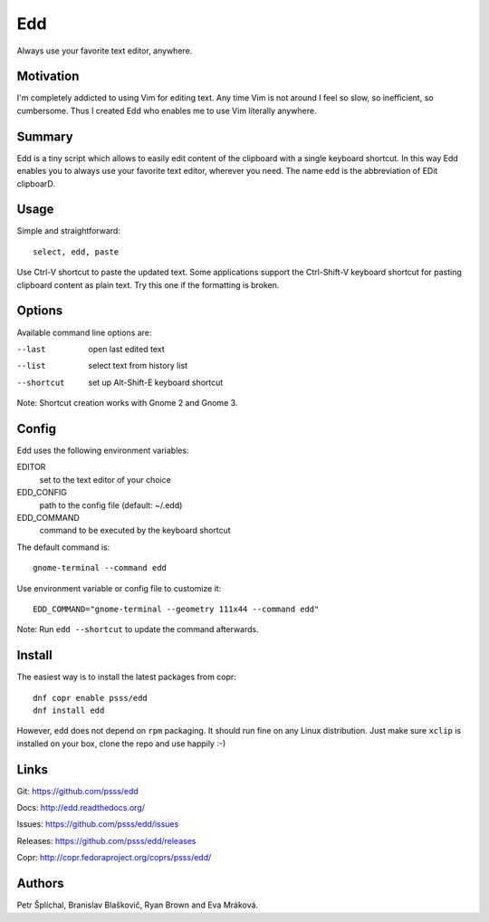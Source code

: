 
==================================================================
    Edd
==================================================================

Always use your favorite text editor, anywhere.


Motivation
~~~~~~~~~~~~~~~~~~~~~~~~~~~~~~~~~~~~~~~~~~~~~~~~~~~~~~~~~~~~~~~~~~

I'm completely addicted to using Vim for editing text. Any time
Vim is not around I feel so slow, so inefficient, so cumbersome.
Thus I created Edd who enables me to use Vim literally anywhere.


Summary
~~~~~~~~~~~~~~~~~~~~~~~~~~~~~~~~~~~~~~~~~~~~~~~~~~~~~~~~~~~~~~~~~~

Edd is a tiny script which allows to easily edit content of the
clipboard with a single keyboard shortcut. In this way Edd enables
you to always use your favorite text editor, wherever you need.
The name ``edd`` is the abbreviation of EDit clipboarD.


Usage
~~~~~~~~~~~~~~~~~~~~~~~~~~~~~~~~~~~~~~~~~~~~~~~~~~~~~~~~~~~~~~~~~~

Simple and straightforward::

    select, edd, paste

Use Ctrl-V shortcut to paste the updated text. Some applications
support the Ctrl-Shift-V keyboard shortcut for pasting clipboard
content as plain text. Try this one if the formatting is broken.


Options
~~~~~~~~~~~~~~~~~~~~~~~~~~~~~~~~~~~~~~~~~~~~~~~~~~~~~~~~~~~~~~~~~~

Available command line options are:

--last
    open last edited text

--list
    select text from history list

--shortcut
    set up Alt-Shift-E keyboard shortcut

Note: Shortcut creation works with Gnome 2 and Gnome 3.


Config
~~~~~~~~~~~~~~~~~~~~~~~~~~~~~~~~~~~~~~~~~~~~~~~~~~~~~~~~~~~~~~~~~~

Edd uses the following environment variables:

EDITOR
    set to the text editor of your choice

EDD_CONFIG
    path to the config file (default: ~/.edd)

EDD_COMMAND
    command to be executed by the keyboard shortcut

The default command is::

    gnome-terminal --command edd

Use environment variable or config file to customize it::

    EDD_COMMAND="gnome-terminal --geometry 111x44 --command edd"

Note: Run ``edd --shortcut`` to update the command afterwards.


Install
~~~~~~~~~~~~~~~~~~~~~~~~~~~~~~~~~~~~~~~~~~~~~~~~~~~~~~~~~~~~~~~~~~

The easiest way is to install the latest packages from copr::

    dnf copr enable psss/edd
    dnf install edd

However, ``edd`` does not depend on ``rpm`` packaging. It should
run fine on any Linux distribution. Just make sure ``xclip`` is
installed on your box, clone the repo and use happily :-)


Links
~~~~~~~~~~~~~~~~~~~~~~~~~~~~~~~~~~~~~~~~~~~~~~~~~~~~~~~~~~~~~~~~~~

Git:
https://github.com/psss/edd

Docs:
http://edd.readthedocs.org/

Issues:
https://github.com/psss/edd/issues

Releases:
https://github.com/psss/edd/releases

Copr:
http://copr.fedoraproject.org/coprs/psss/edd/


Authors
~~~~~~~~~~~~~~~~~~~~~~~~~~~~~~~~~~~~~~~~~~~~~~~~~~~~~~~~~~~~~~~~~~

Petr Šplíchal, Branislav Blaškovič, Ryan Brown and Eva Mráková.

